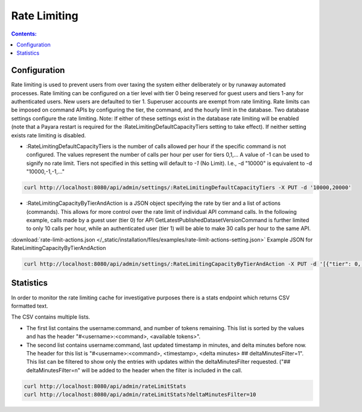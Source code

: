 Rate Limiting
=============

.. contents:: Contents:
	:local:

Configuration
-------------

Rate limiting is used to prevent users from over taxing the system either deliberately or by runaway automated processes.
Rate limiting can be configured on a tier level with tier 0 being reserved for guest users and tiers 1-any for authenticated users. New users are defaulted to tier 1.
Superuser accounts are exempt from rate limiting.
Rate limits can be imposed on command APIs by configuring the tier, the command, and the hourly limit in the database.
Two database settings configure the rate limiting.
Note: If either of these settings exist in the database rate limiting will be enabled (note that a Payara restart is required for the :RateLimitingDefaultCapacityTiers setting to take effect). If neither setting exists rate limiting is disabled.

- :RateLimitingDefaultCapacityTiers is the number of calls allowed per hour if the specific command is not configured. The values represent the number of calls per hour per user for tiers 0,1,...
  A value of -1 can be used to signify no rate limit. Tiers not specified in this setting will default to `-1` (No Limit). I.e., -d "10000" is equivalent to -d "10000,-1,-1,..."

.. code-block:: bash

  curl http://localhost:8080/api/admin/settings/:RateLimitingDefaultCapacityTiers -X PUT -d '10000,20000'

- :RateLimitingCapacityByTierAndAction is a JSON object specifying the rate by tier and a list of actions (commands). This allows for more control over the rate limit of individual API command calls.
  In the following example, calls made by a guest user (tier 0) for API GetLatestPublishedDatasetVersionCommand is further limited to only 10 calls per hour, while an authenticated user (tier 1) will be able to make 30 calls per hour to the same API.

:download:`rate-limit-actions.json </_static/installation/files/examples/rate-limit-actions-setting.json>`  Example JSON for RateLimitingCapacityByTierAndAction

.. code-block:: bash

  curl http://localhost:8080/api/admin/settings/:RateLimitingCapacityByTierAndAction -X PUT -d '[{"tier": 0, "limitPerHour": 10, "actions": ["GetLatestPublishedDatasetVersionCommand", "GetPrivateUrlCommand", "GetDatasetCommand", "GetLatestAccessibleDatasetVersionCommand"]}, {"tier": 0, "limitPerHour": 1, "actions": ["CreateGuestbookResponseCommand", "UpdateDatasetVersionCommand", "DestroyDatasetCommand", "DeleteDataFileCommand", "FinalizeDatasetPublicationCommand", "PublishDatasetCommand"]}, {"tier": 1, "limitPerHour": 30, "actions": ["CreateGuestbookResponseCommand", "GetLatestPublishedDatasetVersionCommand", "GetPrivateUrlCommand", "GetDatasetCommand", "GetLatestAccessibleDatasetVersionCommand", "UpdateDatasetVersionCommand", "DestroyDatasetCommand", "DeleteDataFileCommand", "FinalizeDatasetPublicationCommand", "PublishDatasetCommand"]}]'

Statistics
----------

In order to monitor the rate limiting cache for investigative purposes there is a stats endpoint which returns CSV formatted text.

The CSV contains multiple lists.

- The first list contains the username:command, and number of tokens remaining. This list is sorted by the values and has the header "#<username>:<command>, <available tokens>".

- The second list contains username:command, last updated timestamp in minutes, and delta minutes before now. The header for this list is "#<username>:<command>, <timestamp>, <delta minutes> ## deltaMinutesFilter=1". This list can be filtered to show only the entries with updates within the deltaMinutesFilter requested. ("## deltaMinutesFilter=n" will be added to the header when the filter is included in the call.

.. code-block:: bash

  curl http://localhost:8080/api/admin/rateLimitStats
  curl http://localhost:8080/api/admin/rateLimitStats?deltaMinutesFilter=10
